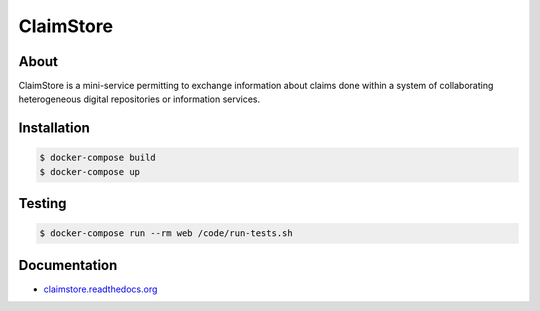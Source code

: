 ============
 ClaimStore
============

.. image:: https://travis-ci.org/inveniosoftware/claimstore.svg?branch=master
   :target: https://travis-ci.org/inveniosoftware/claimstore

.. image:: https://coveralls.io/repos/inveniosoftware/claimstore/badge.svg?branch=master
   :target: https://coveralls.io/r/inveniosoftware/claimstore

.. image:: https://img.shields.io/badge/licence-GPL_3-green.svg?style=flat
   :target: https://raw.githubusercontent.com/inveniosoftware/claimstore/master/LICENSE

.. image:: https://badges.gitter.im/Join%20Chat.svg
   :target: https://gitter.im/inveniosoftware/claimstore?utm_source=badge&utm_medium=badge&utm_campaign=pr-badge

About
-----

ClaimStore is a mini-service permitting to exchange information about
claims done within a system of collaborating heterogeneous digital
repositories or information services.

Installation
------------

.. code-block:: console

   $ docker-compose build
   $ docker-compose up

Testing
-------

.. code-block:: console

   $ docker-compose run --rm web /code/run-tests.sh

Documentation
-------------

- `claimstore.readthedocs.org <http://claimstore.readthedocs.org/>`_
